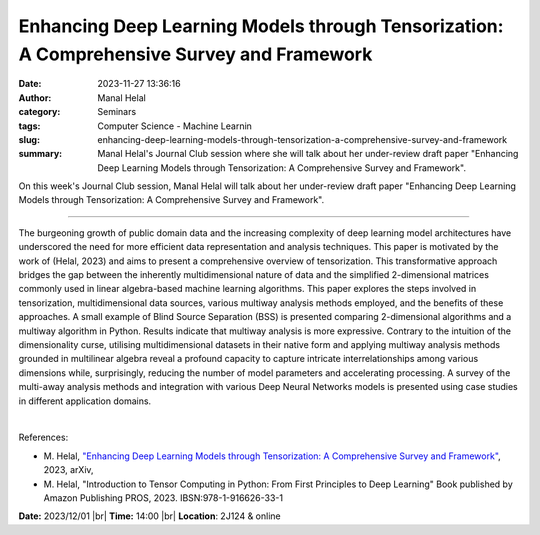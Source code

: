 Enhancing Deep Learning Models through Tensorization: A Comprehensive Survey and Framework
###########################################################################################
:date: 2023-11-27 13:36:16
:author: Manal Helal
:category: Seminars
:tags: Computer Science - Machine Learnin
:slug: enhancing-deep-learning-models-through-tensorization-a-comprehensive-survey-and-framework
:summary: Manal Helal's Journal Club session where she will talk about her under-review draft paper "Enhancing Deep Learning Models through Tensorization: A Comprehensive Survey and Framework".

On this week's Journal Club session, Manal Helal will talk about her under-review draft paper "Enhancing Deep Learning Models through Tensorization: A Comprehensive Survey and Framework".

------------

The burgeoning growth of public domain data and the increasing complexity of deep learning
model architectures have underscored the need for more efficient data representation and
analysis techniques. This paper is motivated by the work of (Helal, 2023) and aims to
present a comprehensive overview of tensorization. This transformative approach bridges
the gap between the inherently multidimensional nature of data and the simplified
2-dimensional matrices commonly used in linear algebra-based machine learning algorithms.
This paper explores the steps involved in tensorization, multidimensional data sources,
various multiway analysis methods employed, and the benefits of these approaches. A small
example of Blind Source Separation (BSS) is presented comparing 2-dimensional algorithms
and a multiway algorithm in Python. Results indicate that multiway analysis is more
expressive. Contrary to the intuition of the dimensionality curse, utilising
multidimensional datasets in their native form and applying multiway analysis methods
grounded in multilinear algebra reveal a profound capacity to capture intricate
interrelationships among various dimensions while, surprisingly, reducing the number of
model parameters and accelerating processing. A survey of the multi-away analysis methods
and integration with various Deep Neural Networks models is presented using case studies
in different application domains.

|

References:

- M. Helal, `"Enhancing Deep Learning Models through Tensorization: A Comprehensive Survey and Framework"
  <https://doi.org/10.48550/arXiv.2309.02428>`__, 2023, arXiv, 
- M. Helal, "Introduction to Tensor Computing in Python: From First Principles to Deep Learning"
  Book published by Amazon Publishing PROS, 2023. IBSN:978-1-916626-33-1

**Date:**  2023/12/01 |br|
**Time:** 14:00 |br|
**Location**: 2J124 & online

.. |br| raw:: html

	<br />
